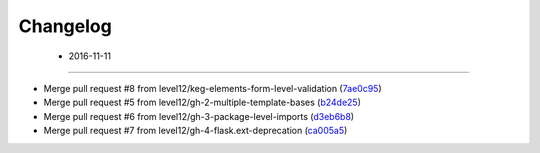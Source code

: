 Changelog
=========

 - 2016-11-11
------------------

* Merge pull request #8 from level12/keg-elements-form-level-validation (7ae0c95_)
* Merge pull request #5 from level12/gh-2-multiple-template-bases (b24de25_)
* Merge pull request #6 from level12/gh-3-package-level-imports (d3eb6b8_)
* Merge pull request #7 from level12/gh-4-flask.ext-deprecation (ca005a5_)

.. _7ae0c95: https://github.com/level12/keg-login/commit/7ae0c95
.. _b24de25: https://github.com/level12/keg-login/commit/b24de25
.. _d3eb6b8: https://github.com/level12/keg-login/commit/d3eb6b8
.. _ca005a5: https://github.com/level12/keg-login/commit/ca005a5

